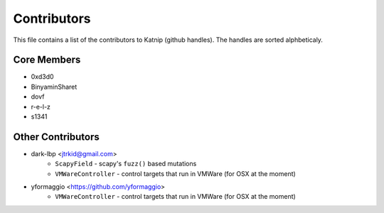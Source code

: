 Contributors
============

This file contains a list of the contributors to Katnip (github handles).
The handles are sorted alphbeticaly.

Core Members
------------

* 0xd3d0
* BinyaminSharet
* dovf
* r-e-l-z
* s1341


Other Contributors
------------------

* dark-lbp <jtrkid@gmail.com>
    - ``ScapyField`` - scapy's ``fuzz()`` based mutations
    - ``VMWareController`` - control targets that run in VMWare (for OSX at the moment)
* yformaggio <https://github.com/yformaggio>
    - ``VMWareController`` - control targets that run in VMWare (for OSX at the moment)
